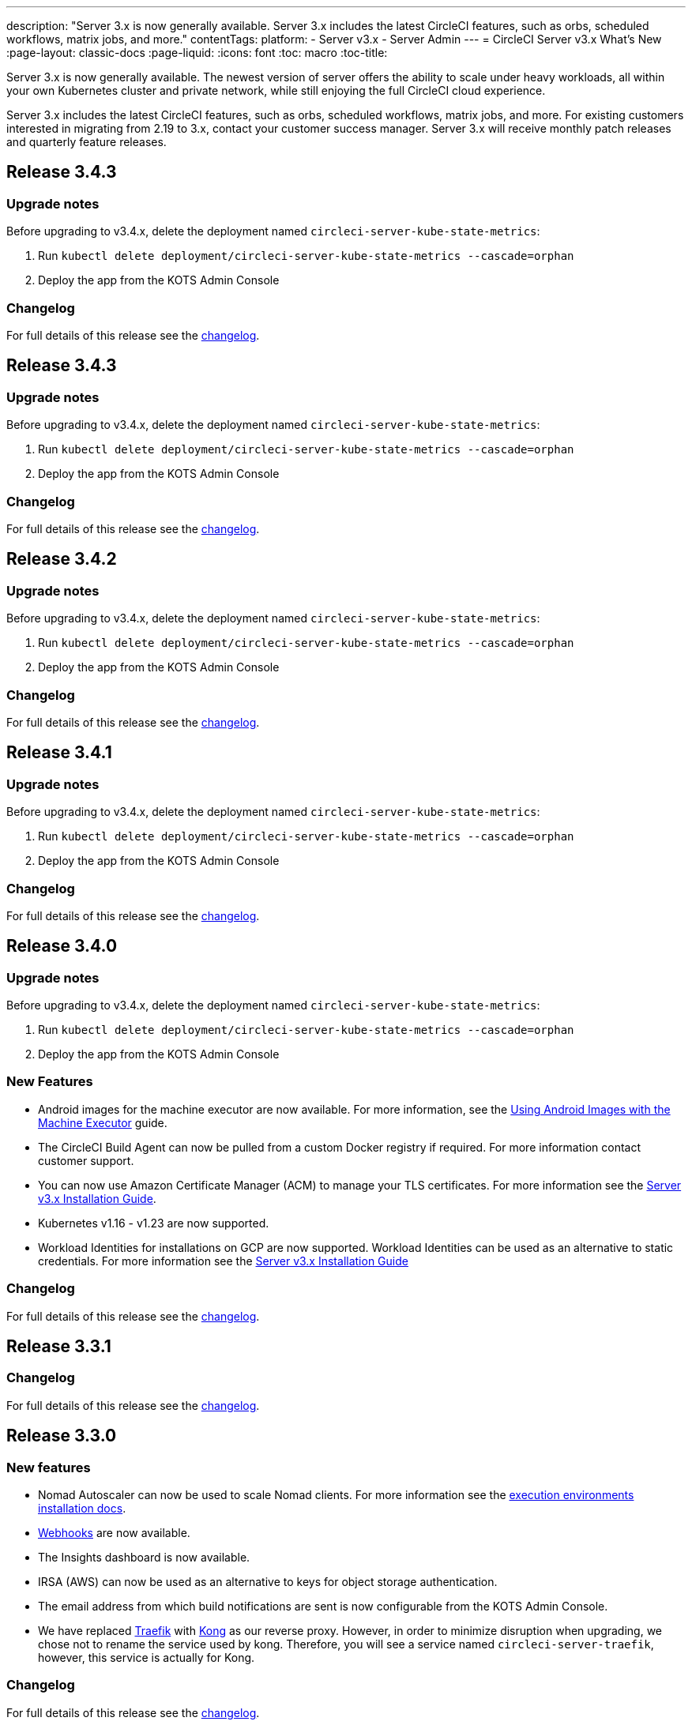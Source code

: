---
description: "Server 3.x is now generally available. Server 3.x includes the latest CircleCI features, such as orbs, scheduled workflows, matrix jobs, and more."
contentTags: 
  platform:
  - Server v3.x
  - Server Admin
---
= CircleCI Server v3.x What's New
:page-layout: classic-docs
:page-liquid:
:icons: font
:toc: macro
:toc-title:

Server 3.x is now generally available. The newest version of server offers the ability to scale under heavy workloads, all within your own Kubernetes cluster and private network, while still enjoying the full CircleCI cloud experience.

Server 3.x includes the latest CircleCI features, such as orbs, scheduled workflows, matrix jobs, and more. For existing customers interested in migrating from 2.19 to 3.x, contact your customer success manager. Server 3.x will receive monthly patch releases and quarterly feature releases.

toc::[]

== Release 3.4.3

=== Upgrade notes

Before upgrading to v3.4.x, delete the deployment named `circleci-server-kube-state-metrics`:

. Run `kubectl delete deployment/circleci-server-kube-state-metrics --cascade=orphan`
. Deploy the app from the KOTS Admin Console

=== Changelog

For full details of this release see the https://circleci.com/server/changelog/#release-3-4-4[changelog].

== Release 3.4.3

=== Upgrade notes

Before upgrading to v3.4.x, delete the deployment named `circleci-server-kube-state-metrics`:

. Run `kubectl delete deployment/circleci-server-kube-state-metrics --cascade=orphan`
. Deploy the app from the KOTS Admin Console

=== Changelog

For full details of this release see the https://circleci.com/server/changelog/#release-3-4-3[changelog].

== Release 3.4.2

=== Upgrade notes

Before upgrading to v3.4.x, delete the deployment named `circleci-server-kube-state-metrics`:

. Run `kubectl delete deployment/circleci-server-kube-state-metrics --cascade=orphan`
. Deploy the app from the KOTS Admin Console

=== Changelog

For full details of this release see the https://circleci.com/server/changelog/#release-3-4-2[changelog].

== Release 3.4.1

=== Upgrade notes

Before upgrading to v3.4.x, delete the deployment named `circleci-server-kube-state-metrics`:

. Run `kubectl delete deployment/circleci-server-kube-state-metrics --cascade=orphan`
. Deploy the app from the KOTS Admin Console

=== Changelog

For full details of this release see the https://circleci.com/server/changelog/#release-3-4-1[changelog].

== Release 3.4.0

=== Upgrade notes

Before upgrading to v3.4.x, delete the deployment named `circleci-server-kube-state-metrics`:

. Run `kubectl delete deployment/circleci-server-kube-state-metrics --cascade=orphan`
. Deploy the app from the KOTS Admin Console

=== New Features

* Android images for the machine executor are now available. For more information, see the https://circleci.com/docs/android-machine-image/[Using Android Images with the Machine Executor] guide.
* The CircleCI Build Agent can now be pulled from a custom Docker registry if required. For more information contact customer support.
* You can now use Amazon Certificate Manager (ACM) to manage your TLS certificates. For more information see the https://circleci.com/docs/server-3-install/#frontend-settings[Server v3.x Installation Guide].
* Kubernetes v1.16 - v1.23 are now supported.
* Workload Identities for installations on GCP are now supported. Workload Identities can be used as an alternative to static credentials. For more information see the https://circleci.com/docs/server-3-install-prerequisites/#enable-workload-identities-in-gke-optional[Server v3.x Installation Guide]

=== Changelog

For full details of this release see the https://circleci.com/server/changelog/#release-3-4-0[changelog].

== Release 3.3.1

=== Changelog

For full details of this release see the https://circleci.com/server/changelog/#release-3-3-1[changelog].

== Release 3.3.0

=== New features

* Nomad Autoscaler can now be used to scale Nomad clients. For more information see the https://circleci.com/docs/server-3-install-build-services/#nomad-autoscaler[execution environments installation docs].
* https://circleci.com/docs/webhooks/[Webhooks] are now available.
* The Insights dashboard is now available.
* IRSA (AWS) can now be used as an alternative to keys for object storage authentication.
* The email address from which build notifications are sent is now configurable from the KOTS Admin Console.
* We have replaced https://github.com/traefik/traefik-helm-chart[Traefik] with https://github.com/Kong/charts[Kong] as our reverse proxy. However, in order to minimize disruption when upgrading, we chose not to rename the service used by kong. Therefore, you will see a service named `circleci-server-traefik`, however, this service is actually for Kong.

=== Changelog

For full details of this release see the https://circleci.com/server/changelog/#release-3-3-0[changelog].

== Release 3.2.2

=== Upgrade notes

* The https://circleci.com/docs/api/v2/#operation/rerunWorkflow[rerun workflow] endpoint now returns workflow ID rather than the message `accepted`.

=== Changelog

For full details of this release see the https://circleci.com/server/changelog/#release-3-2-2[changelog].

== Release 3.2.1

=== Upgrade notes

From the KOTS Admin Console, select *Version History* from the menu bar and click **Deploy** for server v3.2.0.

See <<Upgrade notes>> before upgrading from v3.1.x to v3.2.x.

=== Changelog

For full details of this release see the https://circleci.com/server/changelog/#release-3-2-1[changelog].

== Release 3.2.0

=== Upgrade notes

From the KOTS Admin Console, select *Version History* from the menu bar and click **Deploy** for server v3.2.0.

When upgrading from server 3.1.x to 3.2, there will be some downtime due to a change to the PostgreSQL pod. There are two issues you could run into with this update, which are covered in the following sections.

==== PostgreSQL pod stuck in `pending`
If you find that the PostgreSQL pod is stuck in a `pending` state after upgrading, scale down the pods to 0 and then scale up again by following the steps below.

To check if your PostgreSQL pod is stuck in `pending`, use the following command:

```shell
$ kubectl get pod -l app.kubernetes.io/name=postgresql
NAME           READY   STATUS    RESTARTS   AGE
postgresql-0   1/1     Pending   0          3m
```

The following command will scale down pods to 0 and terminate the application pods without any data loss:

```shell
kubectl scale deployment -l layer=application --replicas 0
```

Once all the application-layer pods have finished terminating, do *one* of the following:

* *either* redeploy the update from the KOTS Admin Console
* *or* run the following two commands to redeploy the pods and return server to a functional state:
+
```shell
kubectl scale deployment -l layer=application --replicas 1
```
+
Then scale `output-processor` up with the following command:
+
```shell
kubectl scale deployment output-processor --replicas 2
```

==== Traefik pod fails to schedule
If you find that there are two Traefik pods after upgrading, you need to locate the older pod and remove it to allow the new pod to schedule correctly.

To see the status of your Traefik pod, use the following command:

```shell
$ kubectl get pod -l app=traefik
NAME                                      READY   STATUS    RESTARTS   AGE
circleci-server-traefik-9d6b86fd8-f7n2x   1/1     Running   0          24d
circleci-server-traefik-cf7d4d7f6-6mb5g   1/1     Error     0          3m
```

Remove the older Traefik pod with the following command:

```shell
kubectl delete pod circleci-server-traefik-<older pod hash>
```

The new Traefik pod will then start to schedule correctly.

=== New features

* Customers who require a fully private installation can now access a setting in the KOTS Admin Console to ensure public IPs are not assigned to VMs. Note that with this non-public IP setting enabled, a workaround will be needed if SSH access to running jobs is required, for example, by using a VPN into your VPC.
* Customers who manage outbound traffic through a proxy can now configure proxy settings through the KOTS Admin Console. Please see our documentation for specifics on https://circleci.com/docs/server-3-operator-proxy/[proxy support for server].
* We have expanded the machine execution environment options available to include additional resource classes, sizes, and executors. You now have access to Arm (medium, large), Linux (medium, large, X large, and XX large), and Windows (medium, large, XX large) resource classes.
* The https://circleci.com/docs/insights/[insights API] is now available to all server customers. Leverage build and other data to better understand the performance of teams and the health of your build and testing efforts.
* We have revamped the admin UI, and updated our installation instructions, making it easier to set up and manage server.
* You can now supply a custom Linux AMI for VM service.
* SSL termination can now be disabled. If you have put server login behind a firewall, this will enable SSL termination at the firewall.
* You can now control the size of persistent volumes. For larger customers, the initial persistent volume size was too small, by default. You can now set this at install time, providing an easier migration for those customers that require it. For further information see the https://circleci.com/docs/server-3-operator-extending-internal-volumes/[Internal Database Volume Expansion doc].
* We have added an auto-scaling example to the https://github.com/CircleCI-Public/server-terraform/blob/main/nomad-aws/main.tf[nomad client terraform].
* You can now choose to serve 'unsafe' build artifacts. Previously this option was hidden, meaning potentially unsafe artifacts were rendered as plain text. For more information see the https://circleci.com/docs/server-3-operator-build-artifacts/[Build Artifacts doc].

=== Changelog

For full details of this release see the https://circleci.com/server/changelog/#release-3-2-0[changelog].

== Release 3.1.0

=== Upgrade notes

IMPORTANT: With this release, the `frontend-external` load balancer has been removed. The `traefik` load balancer now handles all incoming traffic. When updating from a previous server 3.x version, you need to update the DNS record that was pointing to the `frontend-external` load balancer and point it to the `circleci-server-traefik` load balancer instead. Remember, you can retrieve the external IP address or DNS name of your Traefik load balancer by typing `kubectl get svc/circleci-server-traefik` in a terminal that has access to the cluster.

To update your DNS record and upgrade your server installation, follow these steps:

. Retrieve the external IP or DNS name for the Traefik load balancer as described, or by looking the DNS A record for `app.<your domain name>` - this should already point to your Traefik load balancer.
. Locate the DNS A record that points to the domain name of your server installation (not the one pointing to the `app.` subdomain).
. Edit the A record so that it points to the Traefik load balancer, the same as the `app.` subdomain record. Your changes might need a couple of minutes to take effect, depending on your DNS service.

Next, from the KOTS Admin Console, select *Version History* from the menu bar and click **Deploy** for server v3.1.0.

=== New features

* Telegraf plugins can now be added to server and customized to use third-party monitoring solutions, for example, Datadog. For more information, see the https://circleci.com/docs/server-3-operator-metrics-and-monitoring/[Metrics and Monitoring] doc.
* The option to use only private load balancers has been introduced for customers who want a fully private installation. For more information, see the https://circleci.com/docs/server-3-operator-load-balancers/[Load Balancers] guide.
* Server 3.x hosts build artifacts, test results, and other state in object storage. We support any S3-compatible storage and Google Cloud Storage. For more information, see the https://circleci.com/docs/server-3-install/[Installation guide].
* Dynamic config via setup workflows is now available on server installations. For more information, see our https://circleci.com/blog/introducing-dynamic-config-via-setup-workflows/[blog post] and the https://circleci.com/docs/dynamic-config/[Dynamic Configuration docs page].
* Runner is now available on server. For further information, including installation steps, see the https://circleci.com/docs/runner-overview/?section=executors-and-images[Runner docs]. Runner allows the use of the macOS executor in server installations and VM service functionality for customers with server installed in a private data centre.
* The frontend load balancer from v3.0 has been removed and replaced with an Ingress resource and the Traefik Ingress controller. This is a breaking change requiring you to reconfigure your DNS. See the https://circleci.com/docs/server-3-whats-new/#release-3-1-0[What's New in server docs] for further information and guidance.
* The following services can now be externalized. For setup information, see the https://circleci.com/docs/server-3-install/[server v3.x installation guide]:
** Postgres
** MongoDB
** Vault
* Backup and restore functionality is now available. For more information see the https://circleci.com/docs/server-3-operator-backup-and-restore/[Backup and Restore] guide.
* Prometheus is now deployed by default with server to monitor your cluster health and usage. Prometheus can be managed and configured from the KOTS Admin Console. For further information, see the https://circleci.com/docs/server-3-operator-metrics-and-monitoring/[Metrics and Monitoring] doc.
* Server now supports the 2XL resource class. The Nomad cluster needs to be large enough to account for larger resource classes.
* The lifecycle of build artifacts and test results can now be configured from the KOTS Admin Console under **Storage Object Expiry**, including the option to disable the expiration and retain artifacts and test results indefinitely.

=== Changelog

For full details of this release see the https://circleci.com/server/changelog/#release-3-1-0[changelog].

== Release 3.0.2

=== Changelog

For full details of this release see the https://circleci.com/server/changelog/#release-3-0-2[changelog].

== Release 3.0.1

=== Changelog

For full details of this release see the https://circleci.com/server/changelog/#release-3-0-1[changelog].

ifndef::pdf[]
== What to read next
To learn more about Server v3.x, see the following:

* https://circleci.com/docs/server-3-overview[Server 3.x Overview]
* https://circleci.com/docs/server-3-install-prerequisites[Server 3.x Installation]
* https://circleci.com/docs/server-3-install-migration[Server 3.x Migration]
* https://circleci.com/docs/server-3-operator-overview[Server 3.x Operations]
endif::pdf[]
